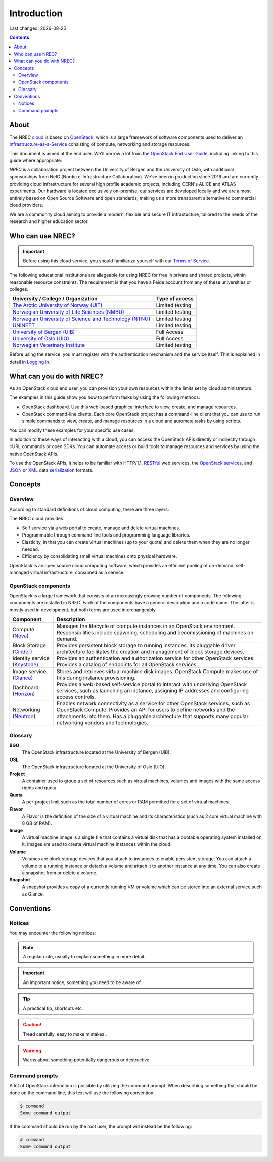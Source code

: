 .. |date| date::

Introduction
============

Last changed: |date|

.. contents::

.. _OpenStack: https://www.openstack.org/
.. _OpenStack End User Guide: http://docs.openstack.org/user-guide/index.html
.. _cloud: https://en.wikipedia.org/wiki/Cloud_computing
.. _Infrastructure-as-a-Service: https://en.wikipedia.org/wiki/Cloud_computing#Infrastructure_as_a_service_.28IaaS.29
.. _RESTful: https://en.wikipedia.org/wiki/Representational_state_transfer
.. _OpenStack services: http://www.openstack.org/software/project-navigator
.. _JSON: https://en.wikipedia.org/wiki/JSON
.. _XML: https://en.wikipedia.org/wiki/XML
.. _serialization: https://en.wikipedia.org/wiki/Serialization

About
-----

The NREC cloud_ is based on OpenStack_, which is a large framework
of software components used to deliver an Infrastructure-as-a-Service_
consisting of compute, networking and storage resources.

This document is aimed at the end user. We'll borrow a lot from the
`OpenStack End User Guide`_, including linking to this guide where
appropriate.



*NREC* is a collaboration project between the University of Bergen and
the University of Oslo, with additional sponsorships from NeIC
(Nordic e-Infrastructure Collaboration).
We've been in production since 2016 and are currently providing cloud
infrastructure for several high profile academic projects, including CERN's
ALICE and ATLAS experiments. Our hardware is located exclusively on-premise,
our services are developed locally and we are almost entirely based on Open
Source Software and open standards, making us a more transparent alternative
to commercial cloud providers.

We are a community cloud aiming to provide a modern, flexible and secure IT
infrastucture, tailored to the needs of the research and higher education sector.

Who can use NREC?
------------------------------

.. _Terms of Service: terms-of-service.html
.. _Logging in: login.html

.. _The Arctic University of Norway (UiT): https://www.uit.no/
.. _Norwegian University of Life Sciences (NMBU): https://www.nmbu.no/
.. _Norwegian University of Science and Technology (NTNU): https://www.ntnu.no
.. _Sintef: https://www.sintef.no/
.. _UNINETT: https://www.uninett.no/
.. _University of Bergen (UiB): http://www.uib.no/
.. _University of Oslo (UiO): http://www.uio.no/
.. _Norwegian Veterinary Institute: https://www.vetinst.no/



.. IMPORTANT::
   Before using this cloud service, you should familiarize yourself
   with our `Terms of Service`_.

The following educational institutions are allegeable for using NREC
for free in private and shared projects, within reasonable resource constraints.
The requirement is that you have a Feide account from any of these universities or colleges.

+----------------------------------------------------------+---------------------------------+
| University / College / Organization                      | Type of access                  |
+==========================================================+=================================+
| `The Arctic University of Norway (UiT)`_                 | Limited testing                 |
+----------------------------------------------------------+---------------------------------+
| `Norwegian University of Life Sciences (NMBU)`_          | Limited testing                 |
+----------------------------------------------------------+---------------------------------+
| `Norwegian University of Science and Technology (NTNU)`_ | Limited testing                 |
+----------------------------------------------------------+---------------------------------+
| `UNINETT`_                                               | Limited testing                 |
+----------------------------------------------------------+---------------------------------+
| `University of Bergen (UiB)`_                            | Full Access                     |
+----------------------------------------------------------+---------------------------------+
| `University of Oslo (UiO)`_                              | Full Access                     |
+----------------------------------------------------------+---------------------------------+
| `Norwegian Veterinary Institute`_                        | Limited testing                 |
+----------------------------------------------------------+---------------------------------+

Before using the service, you must register with the authentication
mechanism and the service itself. This is explained in detail in
`Logging in`_.


What can you do with NREC?
---------------------------------------

As an OpenStack cloud end user, you can provision your own resources
within the limits set by cloud administrators.

The examples in this guide show you how to perform tasks by using the
following methods:

* OpenStack dashboard. Use this web-based graphical interface to view,
  create, and manage resources.

* OpenStack command-line clients. Each core OpenStack project has a
  command-line client that you can use to run simple commands to view,
  create, and manage resources in a cloud and automate tasks by using
  scripts.

You can modify these examples for your specific use cases.

In addition to these ways of interacting with a cloud, you can access
the OpenStack APIs directly or indirectly through cURL commands or
open SDKs. You can automate access or build tools to manage resources
and services by using the native OpenStack APIs.

To use the OpenStack APIs, it helps to be familiar with HTTP/1.1,
RESTful_ web services, the `OpenStack services`_, and JSON_ or XML_ data
serialization_ formats.


Concepts
--------

Overview
~~~~~~~~

According to standard definitions of cloud computing, there are three
layers:

.. image:: images/Cloud_computing_layers.png
   :align: center
   :alt: Public Domain, https://commons.wikimedia.org/w/index.php?curid=18327835

The NREC cloud provides

* Self service via a web portal to create, manage and delete virtual
  machines.
* Programmable through command line tools and programming language
  libraries.
* Elasticity, in that you can create virtual machines (up to your
  quota) and delete them when they are no longer needed.
* Efficiency by consolidating small virtual machines onto physical
  hardware.

.. image:: images/openstack-software-diagram.png
   :align: center
   :alt: OpenStack overview

OpenStack is an open source cloud computing software, which provides
an efficient pooling of on-demand, self-managed virtual
infrastructure, consumed as a service.


OpenStack components
~~~~~~~~~~~~~~~~~~~~

.. _Nova: http://www.openstack.org/software/releases/rocky/components/nova
.. _Cinder: http://www.openstack.org/software/releases/rocky/components/cinder
.. _Keystone: http://www.openstack.org/software/releases/rocky/components/keystone
.. _Glance: http://www.openstack.org/software/releases/rocky/components/glance
.. _Horizon: http://www.openstack.org/software/releases/rocky/components/horizon
.. _Neutron: http://www.openstack.org/software/releases/rocky/components/neutron

OpenStack is a large framework that consists of an increasingly
growing number of components. The following components are installed
in NREC. Each of the components have a general
description and a code name. The latter is mostly used in development,
but both terms are used interchangeably.

+-----------------------------+-------------------------------------------------+
| Component                   | Description                                     |
+=============================+=================================================+
|Compute (Nova_)              |Manages the lifecycle of compute instances in an |
|                             |OpenStack environment. Responsibilities include  |
|                             |spawning, scheduling and decomissioning of       |
|                             |machines on demand.                              |
+-----------------------------+-------------------------------------------------+
|Block Storage (Cinder_)      |Provides persistent block storage to running     |
|                             |instances. Its pluggable driver architecture     |
|                             |facilitates the creation and management of block |
|                             |storage devices.                                 |
+-----------------------------+-------------------------------------------------+
|Identity service (Keystone_) |Provides an authentication and authorization     |
|                             |service for other OpenStack services. Provides a |
|                             |catalog of endpoints for all OpenStack services. |
+-----------------------------+-------------------------------------------------+
|Image service (Glance_)      |Stores and retrieves virtual machine disk        |
|                             |images. OpenStack Compute makes use of this      |
|                             |during instance provisioning.                    |
+-----------------------------+-------------------------------------------------+
|Dashboard (Horizon_)         |Provides a web-based self-service portal to      |
|                             |interact with underlying OpenStack services, such|
|                             |as launching an instance, assigning IP addresses |
|                             |and configuring access controls.                 |
+-----------------------------+-------------------------------------------------+
|Networking (Neutron_)        |Enables network connectivity as a service for    |
|                             |other OpenStack services, such as OpenStack      |
|                             |Compute. Provides an API for users to define     |
|                             |networks and the attachments into them. Has a    |
|                             |pluggable architecture that supports many popular|
|                             |networking vendors and technologies.             |
+-----------------------------+-------------------------------------------------+


Glossary
~~~~~~~~

**BGO**
  The OpenStack infrastructure located at the University of Bergen (UiB).

**OSL**
  The OpenStack infrastructure located at the University of Oslo (UiO).

**Project**
  A container used to group a set of resources such as virtual
  machines, volumes and images with the same access rights and quota.

**Quota**
  A per-project limit such as the total number of cores or RAM
  permitted for a set of virtual machines.

**Flavor**
  A Flavor is the definition of the size of a virtual machine and its
  characteristics (such as 2 core virtual machine with 8 GB of RAM).

**Image**
  A virtual machine image is a single file that contains a virtual
  disk that has a bootable operating system installed on it. Images
  are used to create virtual machine instances within the cloud.

**Volume**
  Volumes are block storage devices that you attach to instances to
  enable persistent storage. You can attach a volume to a running
  instance or detach a volume and attach it to another instance at any
  time. You can also create a snapshot from or delete a volume.

**Snapshot**
  A snapshot provides a copy of a currently running VM or volume which
  can be stored into an external service such as Glance.

Conventions
-----------

Notices
~~~~~~~

You may encounter the following notices:

.. NOTE::
   A regular note, usually to explain something in more detail.

.. IMPORTANT::
   An important notice, something you need to be aware of.

.. TIP::
   A practical tip, shortcuts etc.

.. CAUTION::
   Tread carefully, easy to make mistakes..

.. WARNING::
   Warns about something potentially dangerous or destructive.


Command prompts
~~~~~~~~~~~~~~~

A lot of OpenStack interaction is possible by utilizing the command
prompt. When describing something that should be done on the command
line, this text will use the following convention:

.. code-block:: console

  $ command
  Some command output

If the command should be run by the root user, the prompt will instead
be the following:

.. code-block:: console

  # command
  Some command output

